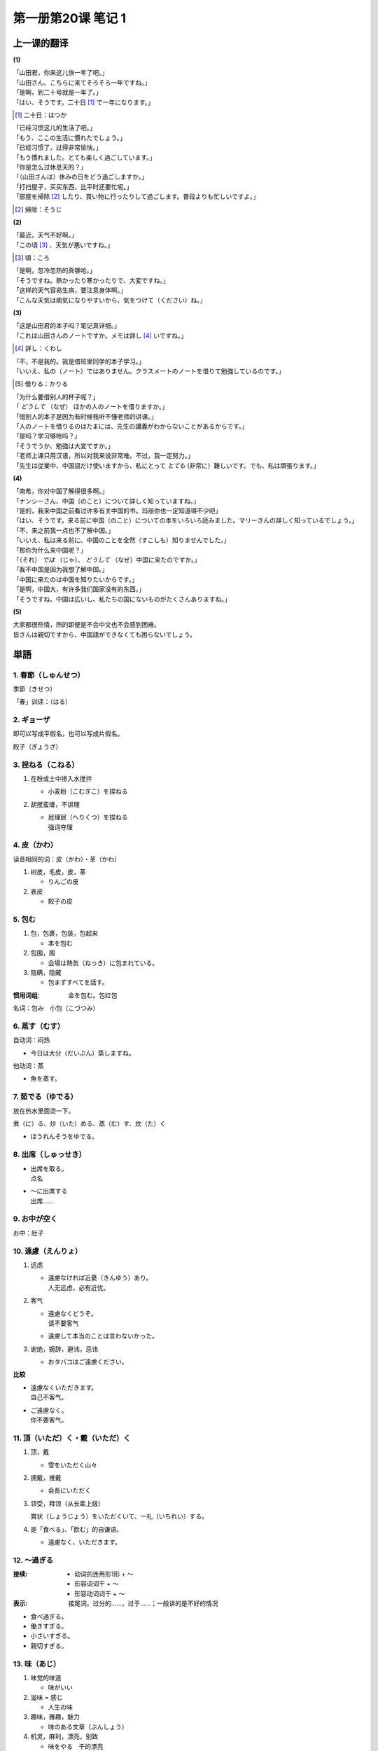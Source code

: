 ﻿第一册第20课 笔记 1
===================

上一课的翻译
------------

**(1)**

| 「山田君，你来这儿快一年了吧。」
| 「山田さん、こちらに来てそろそろ一年ですね。」

| 「是啊，到二十号就是一年了。」
| 「はい、そうです。二十日 [#]_ で一年になります。」

.. [#] 二十日：はつか

| 「已经习惯这儿的生活了吧。」
| 「もう、ここの生活に慣れたでしょう。」

| 「已经习惯了，过得非常愉快。」
| 「もう慣れました。とても楽しく過ごしています。」

| 「你是怎么过休息天的？」
| 「（山田さんは）休みの日をどう過ごしますか。」

| 「打扫屋子，买买东西，比平时还要忙呢。」
| 「部屋を掃除 [#]_ したり、買い物に行ったりして過ごします。普段よりも忙しいですよ。」

.. [#] 掃除：そうじ

**(2)**

| 「最近，天气不好啊。」
| 「この頃 [#]_ 、天気が悪いですね。」

.. [#] 頃：ころ

| 「是啊，忽冷忽热的真够呛。」
| 「そうですね。熱かったり寒かったりで、大変ですね。」

| 「这样的天气容易生病，要注意身体啊。」
| 「こんな天気は病気になりやすいから、気をつけて（ください）ね。」

**(3)**

| 「这是山田君的本子吗？笔记真详细。」
| 「これは山田さんのノートですか。メモは詳し [#]_ いですね。」

.. [#] 詳し：くわし

| 「不，不是我的。我是借班里同学的本子学习。」
| 「いいえ、私の（ノート）ではありません。クラスメートのノートを借りて勉強しているのです。」

.. [#] 借りる：かりる

| 「为什么要借别人的杯子呢？」
| 「 *どうして* （なぜ） ほかの人のノートを借りますか。」

| 「借别人的本子是因为有时候我听不懂老师的讲课。」
| 「人のノートを借りるのはたまには、先生の講義がわからないことがあるからです。」

| 「是吗？学习够呛吗？」
| 「そうでうか、勉強は大変ですか。」

| 「老师上课只用汉语，所以对我来说非常难。不过，我一定努力。」
| 「先生は従業中、中国語だけ使いますから、私にとって *とても* (非常に）難しいです。でも、私は頑張ります。」

**(4)**

| 「南希，你对中国了解得很多啊。」
| 「ナンシーさん、中国（のこと）について詳しく知っていますね。」

| 「是的，我来中国之前看过许多有关中国的书。玛丽你也一定知道得不少吧」
| 「はい、そうです。来る前に中国（のこと）についての本をいろいろ読みました。マリーさんの詳しく知っているでしょう。」

| 「不，来之前我一点也不了解中国。」
| 「いいえ、私は来る前に、中国のことを全然（すこしも）知りませんでした。」

| 「那你为什么来中国呢？」
| 「（それ） *では* （じゃ）、 *どうして* （なぜ）中国に来たのですか。」

| 「我不中国是因为我想了解中国。」
| 「中国に来たのは中国を知りたいからです。」

| 「是啊，中国大，有许多我们国家没有的东西。」
| 「そうですね。中国は広いし、私たちの国にないものがたくさんありますね。」

**(5)**

| 大家都很热情，所的即便是不会中文也不会感到困难。
| 皆さんは親切ですから、中国語ができなくても困らないでしょう。

単語
----

1. 春節（しゅんせつ）
~~~~~~~~~~~~~~~~~~~~~

季節（きせつ）

「春」训读：（はる）

2. ギョーザ
~~~~~~~~~~~

即可以写成平假名，也可以写成片假名。

餃子（ぎょうざ）

3. 捏ねる（こねる）
~~~~~~~~~~~~~~~~~~~

1. 在粉或土中掺入水搅拌

   * 小麦粉（こむぎこ）を捏ねる

2. 胡搅蛮缠，不讲理

   * | 屁理屈（へりくつ）を捏ねる
     | 强词夺理

4. 皮（かわ）
~~~~~~~~~~~~~

读音相同的词：皮（かわ）・革（かわ）

1. 树皮，毛皮，皮，革

   * りんごの皮

2. 表皮

   * 餃子の皮

5. 包む
~~~~~~~

1. 包，包裹，包装，包起来
   
   * 本を包む

2. 包围，围

   * 会場は熱気（ねっき）に包まれている。

3. 隐瞒，隐藏

   * 包まずすべてを話す。
 
:惯用词组: 金を包む。包红包

名词：包み　小包（こづつみ）

6. 蒸す（むす）
~~~~~~~~~~~~~~~

自动词：闷热

* 今日は大分（だいぶん）蒸しますね。

他动词：蒸

* 魚を蒸す。

7. 茹でる（ゆでる）
~~~~~~~~~~~~~~~~~~~

放在热水里面烫一下。

煮（に）る、炒（いた）める、蒸（む）す、炊（た）く

* ほうれんそうをゆでる。

8. 出席（しゅっせき）
~~~~~~~~~~~~~~~~~~~~~

* | 出席を取る。
  | 点名

* | ～に出席する
  | 出席……

9. お中が空く
~~~~~~~~~~~~~

お中：肚子

10. 遠慮（えんりょ）
~~~~~~~~~~~~~~~~~~~~

1. 远虑

   * | 遠慮なければ近憂（きんゆう）あり。
     | 人无远虑，必有近忧。

2. 客气

   * | 遠慮なくどうぞ。
     | 请不要客气

   * 遠慮して本当のことは言わないかった。

3. 谢绝，婉辞，避讳，忌讳

   * おタバコはご遠慮ください。

**比较**

* | 遠慮なくいただきます。
  | 自己不客气。

* | ご遠慮なく。
  | 你不要客气。

11. 頂（いただ）く・戴（いただ）く
~~~~~~~~~~~~~~~~~~~~~~~~~~~~~~~~~~

1. 顶，戴
 
   * 雪をいただく山々

2. 拥戴，推戴

   * 会長にいただく

3. 领受，拜领（从长辈上级）

   賞状（しょうじょう）をいただくいて、一礼（いちれい）する。

4. 是「食べる」、「飲む」的自谦语。

   * 遠慮なく、いただきます。

12. ～過ぎる
~~~~~~~~~~~~

:接续:

    * 动词的连用形1形 + ～
    * 形容词词干 + ～
    * 形容动词词干 + ～

:表示: 接尾词。过分的……，过于……；一般讲的是不好的情况

* 食べ過ぎる。
* 働きすぎる。
* 小さいすぎる。
* 親切すぎる。

13. 味（あじ）
~~~~~~~~~~~~~~

1. 味觉的味道

   * 味がいい

2. 滋味 = 感じ

   * 人生の味

3. 趣味，雅趣，魅力

   * 味のある文章（ぶんしょう）

4. 机灵，麻利，漂亮，别致

   * 味をやる　干的漂亮

14. まずい
~~~~~~~~~~

1. 味道不好的，难吃的

   * まずい食べ物

2. 拙劣的，笨拙的

   * やり方がまずい

3. 不妙的，不合适的，不恰当的

   * 彼とまずくなった

4. 难看的

   * まずい顔

15. 骨（こつ）
~~~~~~~~~~~~~~

* 骨（こつ）：秘诀，诀窍
* 骨（ほね）：骨头

16. 映（うつ）り
~~~~~~~~~~~~~~~~

1. 映（うつ）り：显影，图象，颜色的配合、调和
2. 写（うつ）り：照片电视等的显像
    
   * | 写真の写りがいい。
     | 像照的很好。

3. 移（うつ）り：事物和人心的变化、变迁，变心

17. 高層（こうそう）ビル
~~~~~~~~~~~~~~~~~~~~~~~~

超（ちょう）高層ビル：摩天大楼

18. どんどん
~~~~~~~~~~~~

1. 强烈的敲击声

   * | 戸（と）をどんどんと叩く。
     | どんどん后面经常接と。

2. 事物进展顺利，顺畅貌
   
   * どんどん上手になる。

3. 连续不断貌

   * 周りどんどん家が建つ。

19. 大気
~~~~~~~~

1. 名词：大气，空气

2. 形容动词：度量大，宽宏大量

   * 大気な人

20. 汚染（おせん）
~~~~~~~~~~~~~~~~~~

区别读音：温泉（おんせん）

大気汚染

21. 喜ぶ（よろこぶ）
~~~~~~~~~~~~~~~~~~~~

也可以写成：慶（よろこ）ぶ

1. 高兴，喜悦，欢喜

   入学を喜ぶ

2. 愉快的接受

   * 喜んで出席します。

3. 值得庆贺

   * 新年を慶ぶ。

22. 曇り
~~~~~~~~

1. 阴，阴天
2. 模糊不清

   * 窓の曇り
   * 眼鏡のくもり

3. 内疚，负疚，亏心

   * 雲（くも）りなきみ

4. 声音含混，色彩模糊，心情不快

   * 心の曇り

23. 晴れ
~~~~~~~~

1. 晴，晴天

   * 晴れのち曇り

2. 正式，公开，正式场合

   * 晴れの場

3. 场面公开而隆重

   * 晴れの試合

4. 解疑，消除疑云

   * 晴れの身となる

24. 取る
~~~~~~~~

撮（と）る读音相同，表示拍照

1. 拿，执，握，取

   * 本を手に取る

2. 获得，取得

   * 資格（しかく）を取る

3. 摄入体内，吃

   * 栄養（えいよう）を取る

4. 获得身体上的或者精神上的休息和放松

   * 睡眠（すいみん）をとる

25. 乗り心地
~~~~~~~~~~~~

 * 乗り心地は満点。
